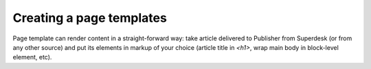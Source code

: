 Creating a page templates
=========================

Page template can render content in a straight-forward way: take article delivered to Publisher from Superdesk (or from any other source) and put its elements in markup of your choice (article title in `<h1>`, wrap main body in block-level element, etc).
